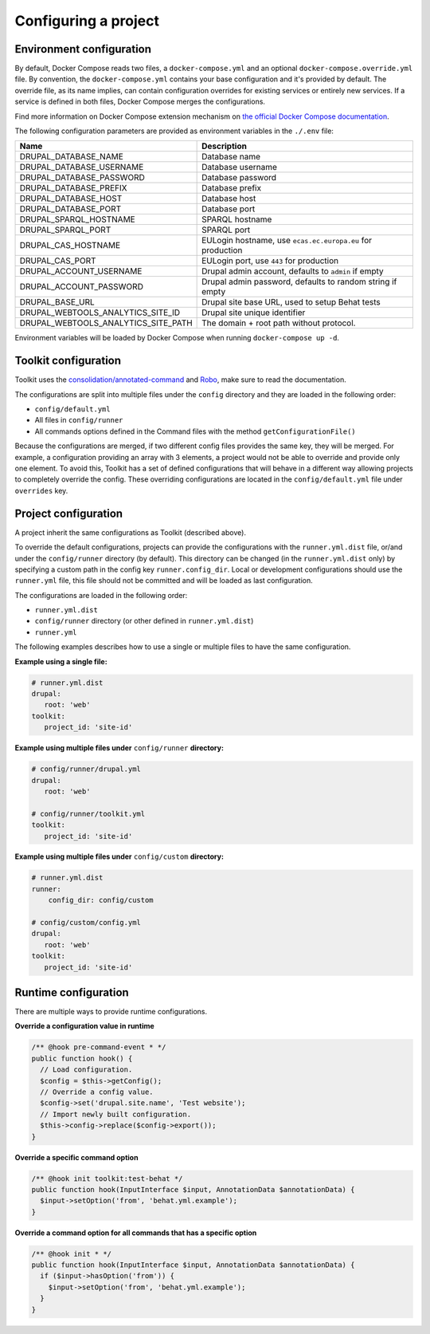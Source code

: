 Configuring a project
=====================

Environment configuration
^^^^^^^^^^^^^^^^^^^^^^^^^

By default, Docker Compose reads two files, a ``docker-compose.yml`` and an optional ``docker-compose.override.yml`` file.
By convention, the ``docker-compose.yml`` contains your base configuration and it's provided by default.
The override file, as its name implies, can contain configuration overrides for existing services or entirely new
services.
If a service is defined in both files, Docker Compose merges the configurations.

Find more information on Docker Compose extension mechanism on
`the official Docker Compose documentation <https://docs.docker.com/compose/extends/>`_.

The following configuration parameters are provided as environment variables in the ``./.env`` file:

+-----------------------------------+----------------------------------------------------------+
|Name                               |Description                                               |
+===================================+==========================================================+
|DRUPAL_DATABASE_NAME               |Database name                                             |
+-----------------------------------+----------------------------------------------------------+
|DRUPAL_DATABASE_USERNAME           |Database username                                         |
+-----------------------------------+----------------------------------------------------------+
|DRUPAL_DATABASE_PASSWORD           |Database password                                         |
+-----------------------------------+----------------------------------------------------------+
|DRUPAL_DATABASE_PREFIX             |Database prefix                                           |
+-----------------------------------+----------------------------------------------------------+
|DRUPAL_DATABASE_HOST               |Database host                                             |
+-----------------------------------+----------------------------------------------------------+
|DRUPAL_DATABASE_PORT               |Database port                                             |
+-----------------------------------+----------------------------------------------------------+
|DRUPAL_SPARQL_HOSTNAME             |SPARQL hostname                                           |
+-----------------------------------+----------------------------------------------------------+
|DRUPAL_SPARQL_PORT                 |SPARQL port                                               |
+-----------------------------------+----------------------------------------------------------+
|DRUPAL_CAS_HOSTNAME                |EULogin hostname, use ``ecas.ec.europa.eu`` for production|
+-----------------------------------+----------------------------------------------------------+
|DRUPAL_CAS_PORT                    |EULogin port, use ``443`` for production                  |
+-----------------------------------+----------------------------------------------------------+
|DRUPAL_ACCOUNT_USERNAME            |Drupal admin account, defaults to ``admin`` if empty      |
+-----------------------------------+----------------------------------------------------------+
|DRUPAL_ACCOUNT_PASSWORD            |Drupal admin password, defaults to random string if empty |
+-----------------------------------+----------------------------------------------------------+
|DRUPAL_BASE_URL                    |Drupal site base URL, used to setup Behat tests           |
+-----------------------------------+----------------------------------------------------------+
|DRUPAL_WEBTOOLS_ANALYTICS_SITE_ID  | Drupal site unique identifier                            |
+-----------------------------------+----------------------------------------------------------+
|DRUPAL_WEBTOOLS_ANALYTICS_SITE_PATH|The domain + root path without protocol.                  |
+-----------------------------------+----------------------------------------------------------+

Environment variables will be loaded by Docker Compose when running ``docker-compose up -d``.

Toolkit configuration
^^^^^^^^^^^^^^^^^^^^^

Toolkit uses the `consolidation/annotated-command <https://github.com/consolidation/annotated-command#hooks>`_ and
`Robo <https://robo.li/>`_, make sure to read the documentation.

The configurations are split into multiple files under the ``config`` directory and they are loaded
in the following order:

- ``config/default.yml``
- All files in ``config/runner``
- All commands options defined in the Command files with the method ``getConfigurationFile()``

Because the configurations are merged, if two different config files provides the same key, they will be merged.
For example, a configuration providing an array with 3 elements, a project would not be able to override and
provide only one element. To avoid this, Toolkit has a set of defined configurations that will behave in a
different way allowing projects to completely override the config.
These overriding configurations are located in the ``config/default.yml`` file under ``overrides`` key.


Project configuration
^^^^^^^^^^^^^^^^^^^^^

A project inherit the same configurations as Toolkit (described above).

To override the default configurations, projects can provide the configurations with the ``runner.yml.dist`` file,
or/and under the ``config/runner`` directory (by default). This directory can be changed (in the ``runner.yml.dist``
only) by specifying a custom path in the config key ``runner.config_dir``.
Local or development configurations should use the ``runner.yml`` file, this file should not be committed and
will be loaded as last configuration.

The configurations are loaded in the following order:

- ``runner.yml.dist``
- ``config/runner`` directory (or other defined in ``runner.yml.dist``)
- ``runner.yml``

The following examples describes how to use a single or multiple files to have the same configuration.

**Example using a single file:**

.. code-block::

    # runner.yml.dist
    drupal:
       root: 'web'
    toolkit:
       project_id: 'site-id'

**Example using multiple files under** ``config/runner`` **directory:**

.. code-block::

    # config/runner/drupal.yml
    drupal:
       root: 'web'

    # config/runner/toolkit.yml
    toolkit:
       project_id: 'site-id'

**Example using multiple files under** ``config/custom`` **directory:**

.. code-block::

    # runner.yml.dist
    runner:
        config_dir: config/custom

    # config/custom/config.yml
    drupal:
       root: 'web'
    toolkit:
       project_id: 'site-id'

Runtime configuration
^^^^^^^^^^^^^^^^^^^^^

There are multiple ways to provide runtime configurations.

**Override a configuration value in runtime**

.. code-block::

    /** @hook pre-command-event * */
    public function hook() {
      // Load configuration.
      $config = $this->getConfig();
      // Override a config value.
      $config->set('drupal.site.name', 'Test website');
      // Import newly built configuration.
      $this->config->replace($config->export());
    }

**Override a specific command option**

.. code-block::

    /** @hook init toolkit:test-behat */
    public function hook(InputInterface $input, AnnotationData $annotationData) {
      $input->setOption('from', 'behat.yml.example');
    }

**Override a command option for all commands that has a specific option**

.. code-block::

    /** @hook init * */
    public function hook(InputInterface $input, AnnotationData $annotationData) {
      if ($input->hasOption('from')) {
        $input->setOption('from', 'behat.yml.example');
      }
    }
